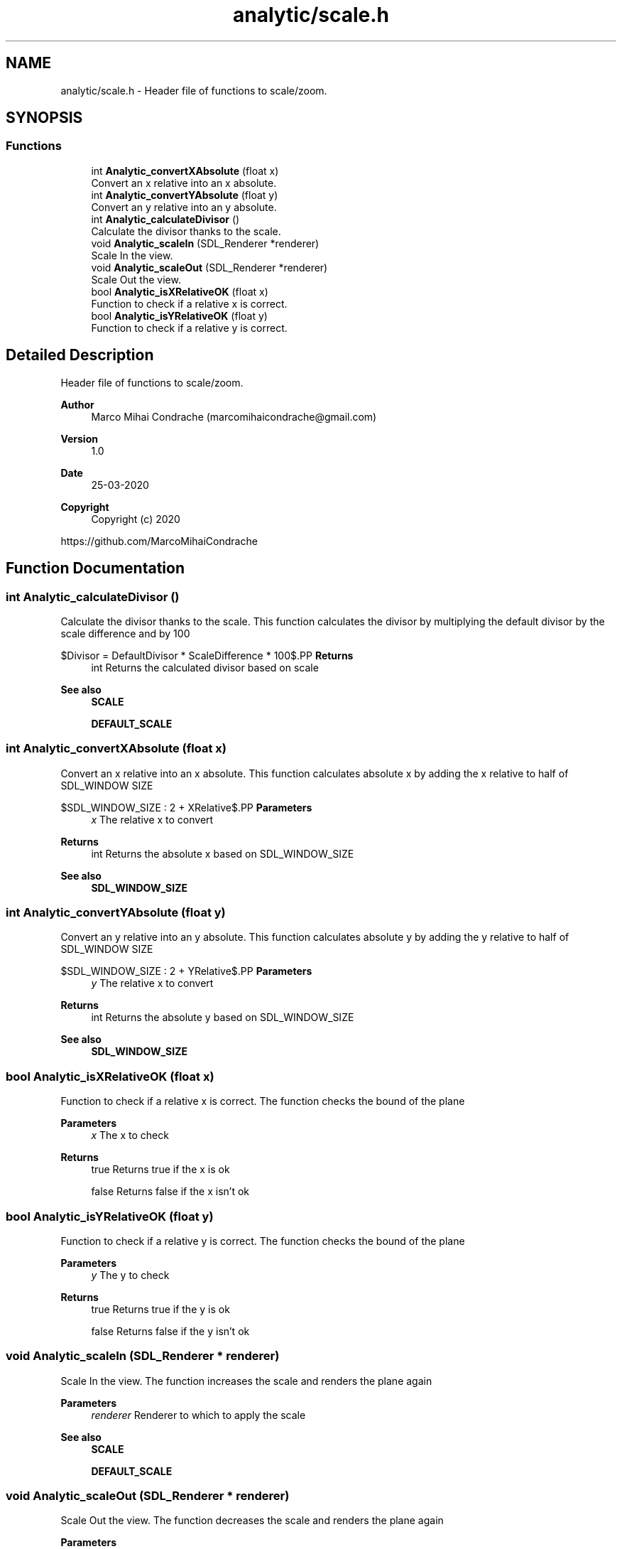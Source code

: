 .TH "analytic/scale.h" 3 "Fri Mar 27 2020" "Version 1.0" "Analytic" \" -*- nroff -*-
.ad l
.nh
.SH NAME
analytic/scale.h \- Header file of functions to scale/zoom\&.  

.SH SYNOPSIS
.br
.PP
.SS "Functions"

.in +1c
.ti -1c
.RI "int \fBAnalytic_convertXAbsolute\fP (float x)"
.br
.RI "Convert an x relative into an x absolute\&. "
.ti -1c
.RI "int \fBAnalytic_convertYAbsolute\fP (float y)"
.br
.RI "Convert an y relative into an y absolute\&. "
.ti -1c
.RI "int \fBAnalytic_calculateDivisor\fP ()"
.br
.RI "Calculate the divisor thanks to the scale\&. "
.ti -1c
.RI "void \fBAnalytic_scaleIn\fP (SDL_Renderer *renderer)"
.br
.RI "Scale In the view\&. "
.ti -1c
.RI "void \fBAnalytic_scaleOut\fP (SDL_Renderer *renderer)"
.br
.RI "Scale Out the view\&. "
.ti -1c
.RI "bool \fBAnalytic_isXRelativeOK\fP (float x)"
.br
.RI "Function to check if a relative x is correct\&. "
.ti -1c
.RI "bool \fBAnalytic_isYRelativeOK\fP (float y)"
.br
.RI "Function to check if a relative y is correct\&. "
.in -1c
.SH "Detailed Description"
.PP 
Header file of functions to scale/zoom\&. 


.PP
\fBAuthor\fP
.RS 4
Marco Mihai Condrache (marcomihaicondrache@gmail.com) 
.RE
.PP
\fBVersion\fP
.RS 4
1\&.0 
.RE
.PP
\fBDate\fP
.RS 4
25-03-2020
.RE
.PP
\fBCopyright\fP
.RS 4
Copyright (c) 2020
.RE
.PP
https://github.com/MarcoMihaiCondrache 
.SH "Function Documentation"
.PP 
.SS "int Analytic_calculateDivisor ()"

.PP
Calculate the divisor thanks to the scale\&. This function calculates the divisor by multiplying the default divisor by the scale difference and by 100
.PP
$Divisor = DefaultDivisor * ScaleDifference * 100$.PP
\fBReturns\fP
.RS 4
int Returns the calculated divisor based on scale
.RE
.PP
\fBSee also\fP
.RS 4
\fBSCALE\fP 
.PP
\fBDEFAULT_SCALE\fP 
.RE
.PP

.SS "int Analytic_convertXAbsolute (float x)"

.PP
Convert an x relative into an x absolute\&. This function calculates absolute x by adding the x relative to half of SDL_WINDOW SIZE
.PP
$SDL\_WINDOW\_SIZE : 2 + XRelative$.PP
\fBParameters\fP
.RS 4
\fIx\fP The relative x to convert 
.RE
.PP
\fBReturns\fP
.RS 4
int Returns the absolute x based on SDL_WINDOW_SIZE
.RE
.PP
\fBSee also\fP
.RS 4
\fBSDL_WINDOW_SIZE\fP 
.RE
.PP

.SS "int Analytic_convertYAbsolute (float y)"

.PP
Convert an y relative into an y absolute\&. This function calculates absolute y by adding the y relative to half of SDL_WINDOW SIZE
.PP
$SDL\_WINDOW\_SIZE : 2 + YRelative$.PP
\fBParameters\fP
.RS 4
\fIy\fP The relative x to convert 
.RE
.PP
\fBReturns\fP
.RS 4
int Returns the absolute y based on SDL_WINDOW_SIZE
.RE
.PP
\fBSee also\fP
.RS 4
\fBSDL_WINDOW_SIZE\fP 
.RE
.PP

.SS "bool Analytic_isXRelativeOK (float x)"

.PP
Function to check if a relative x is correct\&. The function checks the bound of the plane
.PP
\fBParameters\fP
.RS 4
\fIx\fP The x to check 
.RE
.PP
\fBReturns\fP
.RS 4
true Returns true if the x is ok 
.PP
false Returns false if the x isn't ok 
.RE
.PP

.SS "bool Analytic_isYRelativeOK (float y)"

.PP
Function to check if a relative y is correct\&. The function checks the bound of the plane
.PP
\fBParameters\fP
.RS 4
\fIy\fP The y to check 
.RE
.PP
\fBReturns\fP
.RS 4
true Returns true if the y is ok 
.PP
false Returns false if the y isn't ok 
.RE
.PP

.SS "void Analytic_scaleIn (SDL_Renderer * renderer)"

.PP
Scale In the view\&. The function increases the scale and renders the plane again
.PP
\fBParameters\fP
.RS 4
\fIrenderer\fP Renderer to which to apply the scale
.RE
.PP
\fBSee also\fP
.RS 4
\fBSCALE\fP 
.PP
\fBDEFAULT_SCALE\fP 
.RE
.PP

.SS "void Analytic_scaleOut (SDL_Renderer * renderer)"

.PP
Scale Out the view\&. The function decreases the scale and renders the plane again
.PP
\fBParameters\fP
.RS 4
\fIrenderer\fP Renderer to which to apply the scale
.RE
.PP
\fBSee also\fP
.RS 4
\fBSCALE\fP 
.PP
\fBDEFAULT_SCALE\fP 
.RE
.PP

.SH "Author"
.PP 
Generated automatically by Doxygen for Analytic from the source code\&.
